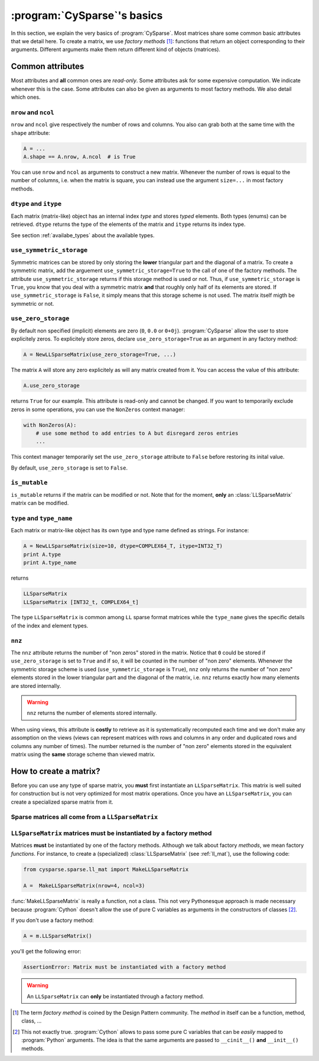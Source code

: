 ..  _cysparse_basics:

=========================================================
:program:`CySparse`\'s basics
=========================================================

In this section, we explain the very basics of :program:`CySparse`. Most matrices share some common basic attributes that we detail here. To create a matrix, we use *factory methods* [#factory_method_strange_name]_: 
functions that return an object corresponding
to their arguments. Different arguments make them return different kind of objects (matrices).

Common attributes
==================

Most attributes and **all** common ones are *read-only*. Some attributes ask for some expensive computation. We indicate whenever this is the case.
Some attributes can also be given as arguments to most factory methods. We also detail which ones. 

``nrow`` and ``ncol``
----------------------

``nrow`` and ``ncol`` give respectively the number of rows and columns. You also can grab both at the same time with the ``shape`` attribute:

..  code-block:: python

    A = ...
    A.shape == A.nrow, A.ncol  # is True
    
You can use ``nrow`` and ``ncol`` as arguments to construct a new matrix. Whenever the number of rows is equal to the number of columns, i.e. when the matrix is square, you can
instead use the argument ``size=...`` in most factory methods.

``dtype`` and ``itype``
-------------------------

Each matrix (matrix-like) object has an internal index *type* and stores *typed* elements. Both types (enums) can be retrieved.
``dtype`` returns the type of the elements of the matrix and ``itype`` returns its index type.
 
See section :ref:`availabe_types` about the available types.

``use_symmetric_storage``
----------------------------

Symmetric matrices can be stored by only storing the **lower** triangular part and the diagonal of a matrix. To create a symmetric matrix, add the arguement ``use_symmetric_storage=True`` to the call of one of the factory methods.
The attribute ``use_symmetric_storage`` returns if this storage method is used or not. Thus, if ``use_symmetric_storage`` is ``True``, you know that you deal with a symmetric matrix **and** that roughly only half of its elements are stored. If 
``use_symmetric_storage`` is ``False``, it simply means that this storage scheme is not used. The matrix itself migth be symmetric or not.

``use_zero_storage``
------------------------------

By default non specified (implicit) elements are zero (``0``, ``0.0`` or ``0+0j``). :program:`CySparse` allow the user to store explicitely zeros. To explicitely store zeros, declare ``use_zero_storage=True`` as an argument
in any factory method:

..  code-block:: python

    A = NewLLSparseMatrix(use_zero_storage=True, ...)
    
The matrix ``A`` will store any zero explicitely as will any matrix created from it. You can access the value of this attribute:

..  code-block:: python

    A.use_zero_storage
    
returns ``True`` for our example. This attribute is read-only and cannot be changed. If you want to temporarily exclude zeros in some operations, you can use the ``NonZeros`` context manager:

..  code-block:: python

    with NonZeros(A):
        # use some method to add entries to A but disregard zeros entries
        ...

This context manager temporarily set the ``use_zero_storage`` attribute to ``False`` before restoring its inital value.

By default, ``use_zero_storage`` is set to ``False``.



``is_mutable``
--------------------

``is_mutable`` returns if the matrix can be modified or not. Note that for the moment, **only** an :class:`LLSparseMatrix` matrix can be modified.

``type`` and ``type_name``
-----------------------------

Each matrix or matrix-like object has its own type and type name defined as strings. For instance:

..  code-block:: python

    A = NewLLSparseMatrix(size=10, dtype=COMPLEX64_T, itype=INT32_T)
    print A.type
    print A.type_name
    
returns

..  code-block:: bash

    LLSparseMatrix
    LLSparseMatrix [INT32_t, COMPLEX64_t]

The type ``LLSparseMatrix`` is common among ``LL`` sparse format matrices while the ``type_name`` gives the specific details of the index and element types.

``nnz``
---------

The ``nnz`` attribute returns the number of "non zeros" stored in the matrix. Notice that ``0`` could be stored if ``use_zero_storage`` is set to ``True`` and if so, it will be counted in the number of "non zero" elements.
Whenever the symmetric storage scheme is used (``use_symmetric_storage`` is ``True``), ``nnz`` only returns the number of "non zero" elements stored in the lower triangular part and the diagonal of the matrix, i.e. ``nnz`` 
returns exactly how many elements are stored internally.

..  warning:: ``nnz`` returns the number of elements stored internally.

When using views, this attribute is **costly** to retrieve as it is systematically recomputed each time and we don't make any assomption on the views (views can represent matrices with rows and columns in any order and duplicated 
rows and columns any number of times). The number returned is the number of "non zero" elements stored in the equivalent matrix using the **same** storage scheme than viewed matrix.
    

How to create a matrix?
========================

Before you can use any type of sparse matrix, you **must** first instantiate an ``LLSparseMatrix``. This matrix is well suited for construction but is not very optimized for most matrix operations. Once you have an ``LLSparseMatrix``, you can create a specialized sparse matrix from it.

Sparse matrices all come from a ``LLSparseMatrix``
------------------------------------------------------

..  _matrices_must_be_instantiated_by_a_factory_method:

``LLSparseMatrix`` matrices must be instantiated by a factory method
---------------------------------------------------------------------------

Matrices **must** be instantiated by one of the factory methods. Although we talk about factory *methods*, we mean factory *functions*.
For instance, to create a (specialized) :class:`LLSparseMatrix` (see :ref:`ll_mat`), use the following code:

..  code-block:: python

    from cysparse.sparse.ll_mat import MakeLLSparseMatrix
    
    A =  MakeLLSparseMatrix(nrow=4, ncol=3)
    
:func:`MakeLLSparseMatrix` is really a function, not a class. This not very Pythonesque approach is made necessary because :program:`Cython` doesn't allow the use of pure C variables as arguments in the constructors of classes [#use_of_pure_c_variables_in_constructors]_.

If you don't use a factory method: 

..  code-block:: python

    A = m.LLSparseMatrix()

you'll get the following error:

..  code-block:: bash

    AssertionError: Matrix must be instantiated with a factory method
    
..  warning::  An ``LLSparseMatrix`` can **only** be instantiated through a factory method.


..  raw:: html

    <h4>Footnotes</h4>

..  [#factory_method_strange_name] The term *factory method* is coined by the Design Pattern community. The *method* in itself can be a function, method, class, ...
    
..  [#use_of_pure_c_variables_in_constructors] This not exactly true. :program:`Cython` allows to pass some pure C variables that can be *easily* mapped to :program:`Python` arguments. The idea is that the same arguments are 
    passed to ``__cinit__()`` **and** ``__init__()`` methods.    

